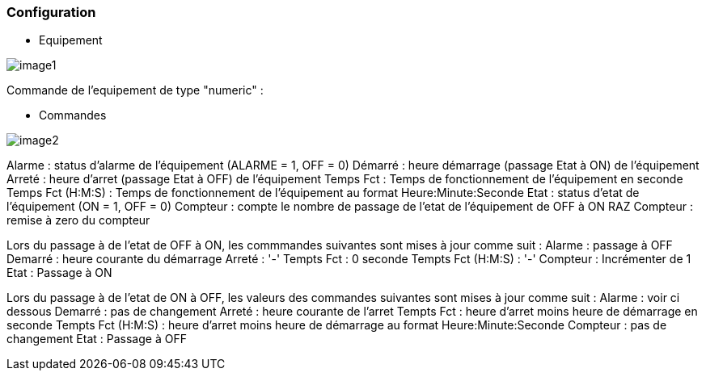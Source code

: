 === Configuration

* Equipement

image::../images/image1.png[]

Commande de l'equipement de type "numeric" :



* Commandes

image::../images/image2.png[]

Alarme : status d'alarme de l'équipement (ALARME = 1, OFF = 0)
Démarré : heure démarrage (passage Etat à ON) de l'équipement
Arreté : heure d'arret (passage Etat à OFF) de l'équipement	
Temps Fct : Temps de fonctionnement de l'équipement en seconde
Temps Fct (H:M:S) : Temps de fonctionnement de l'équipement au format Heure:Minute:Seconde
Etat : status d'etat de l'équipement (ON = 1, OFF = 0)
Compteur : compte le nombre de passage de l'etat de l'équipement de OFF à ON  
RAZ Compteur : remise à zero du compteur

Lors du passage à de l'etat de OFF à ON, les commmandes suivantes sont mises à jour comme suit :
Alarme : passage à OFF
Demarré : heure courante du démarrage
Arreté : '-'
Tempts Fct : 0 seconde 
Tempts Fct (H:M:S) : '-'
Compteur : Incrémenter de 1
Etat : Passage à ON

Lors du passage à de l'etat de ON à OFF, les valeurs des commandes suivantes sont mises à jour comme suit :
Alarme : voir ci dessous
Demarré : pas de changement
Arreté : heure courante de l'arret
Tempts Fct : heure d'arret moins heure de démarrage en seconde 
Tempts Fct (H:M:S) : heure d'arret moins heure de démarrage au format Heure:Minute:Seconde  
Compteur : pas de changement
Etat : Passage à OFF


